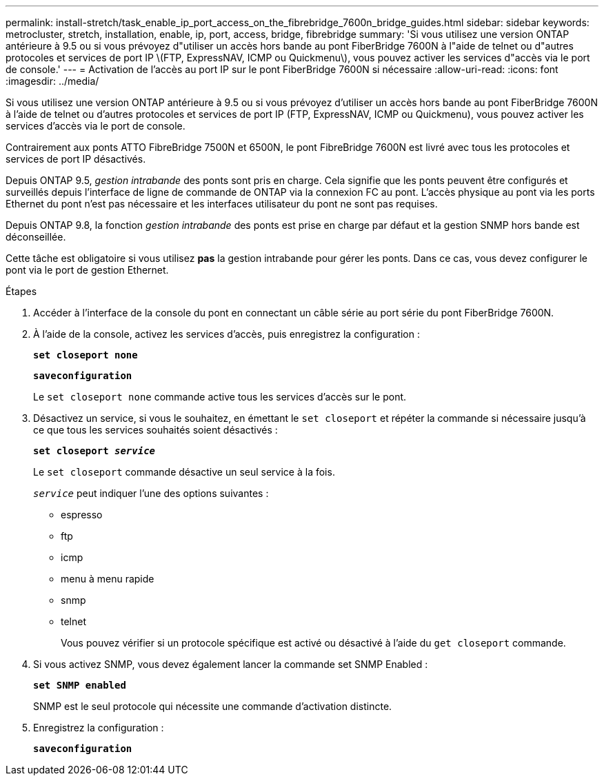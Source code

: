 ---
permalink: install-stretch/task_enable_ip_port_access_on_the_fibrebridge_7600n_bridge_guides.html 
sidebar: sidebar 
keywords: metrocluster, stretch, installation, enable, ip, port, access, bridge, fibrebridge 
summary: 'Si vous utilisez une version ONTAP antérieure à 9.5 ou si vous prévoyez d"utiliser un accès hors bande au pont FiberBridge 7600N à l"aide de telnet ou d"autres protocoles et services de port IP \(FTP, ExpressNAV, ICMP ou Quickmenu\), vous pouvez activer les services d"accès via le port de console.' 
---
= Activation de l'accès au port IP sur le pont FiberBridge 7600N si nécessaire
:allow-uri-read: 
:icons: font
:imagesdir: ../media/


[role="lead"]
Si vous utilisez une version ONTAP antérieure à 9.5 ou si vous prévoyez d'utiliser un accès hors bande au pont FiberBridge 7600N à l'aide de telnet ou d'autres protocoles et services de port IP (FTP, ExpressNAV, ICMP ou Quickmenu), vous pouvez activer les services d'accès via le port de console.

Contrairement aux ponts ATTO FibreBridge 7500N et 6500N, le pont FibreBridge 7600N est livré avec tous les protocoles et services de port IP désactivés.

Depuis ONTAP 9.5, _gestion intrabande_ des ponts sont pris en charge. Cela signifie que les ponts peuvent être configurés et surveillés depuis l'interface de ligne de commande de ONTAP via la connexion FC au pont. L'accès physique au pont via les ports Ethernet du pont n'est pas nécessaire et les interfaces utilisateur du pont ne sont pas requises.

Depuis ONTAP 9.8, la fonction _gestion intrabande_ des ponts est prise en charge par défaut et la gestion SNMP hors bande est déconseillée.

Cette tâche est obligatoire si vous utilisez *pas* la gestion intrabande pour gérer les ponts. Dans ce cas, vous devez configurer le pont via le port de gestion Ethernet.

.Étapes
. Accéder à l'interface de la console du pont en connectant un câble série au port série du pont FiberBridge 7600N.
. À l'aide de la console, activez les services d'accès, puis enregistrez la configuration :
+
`*set closeport none*`

+
`*saveconfiguration*`

+
Le `set closeport none` commande active tous les services d'accès sur le pont.

. Désactivez un service, si vous le souhaitez, en émettant le `set closeport` et répéter la commande si nécessaire jusqu'à ce que tous les services souhaités soient désactivés :
+
`*set closeport _service_*`

+
Le `set closeport` commande désactive un seul service à la fois.

+
`_service_` peut indiquer l'une des options suivantes :

+
** espresso
** ftp
** icmp
** menu à menu rapide
** snmp
** telnet
+
Vous pouvez vérifier si un protocole spécifique est activé ou désactivé à l'aide du `get closeport` commande.



. Si vous activez SNMP, vous devez également lancer la commande set SNMP Enabled :
+
`*set SNMP enabled*`

+
SNMP est le seul protocole qui nécessite une commande d'activation distincte.

. Enregistrez la configuration :
+
`*saveconfiguration*`


